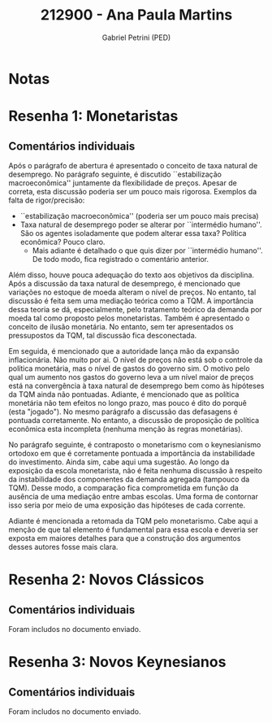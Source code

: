 #+OPTIONS: toc:nil num:nil tags:nil
#+TITLE: 212900 - Ana Paula Martins
#+AUTHOR: Gabriel Petrini (PED)
#+PROPERTY: RA 212900
#+PROPERTY: NOME "Ana Paula Martins"
#+INCLUDE_TAGS: private
#+PROPERTY: COLUMNS %TAREFA(Tarefa) %OBJETIVO(Objetivo) %CONCEITOS(Conceito) %ARGUMENTO(Argumento) %DESENVOLVIMENTO(Desenvolvimento) %CLAREZA(Clareza) %NOTA(Nota)
#+PROPERTY: TAREFA_ALL "Resenha 1" "Resenha 2" "Resenha 3" "Resenha 4" "Resenha 5" "Prova" "Seminário"
#+PROPERTY: OBJETIVO_ALL "Atingido totalmente" "Atingido satisfatoriamente" "Atingido parcialmente" "Atingindo minimamente" "Não atingido"
#+PROPERTY: CONCEITOS_ALL "Atingido totalmente" "Atingido satisfatoriamente" "Atingido parcialmente" "Atingindo minimamente" "Não atingido"
#+PROPERTY: ARGUMENTO_ALL "Atingido totalmente" "Atingido satisfatoriamente" "Atingido parcialmente" "Atingindo minimamente" "Não atingido"
#+PROPERTY: DESENVOLVIMENTO_ALL "Atingido totalmente" "Atingido satisfatoriamente" "Atingido parcialmente" "Atingindo minimamente" "Não atingido"
#+PROPERTY: CONCLUSAO_ALL "Atingido totalmente" "Atingido satisfatoriamente" "Atingido parcialmente" "Atingindo minimamente" "Não atingido"
#+PROPERTY: CLAREZA_ALL "Atingido totalmente" "Atingido satisfatoriamente" "Atingido parcialmente" "Atingindo minimamente" "Não atingido"
#+PROPERTY: NOTA_ALL "Atingido totalmente" "Atingido satisfatoriamente" "Atingido parcialmente" "Atingindo minimamente" "Não atingido"


* Notas :private:

  #+BEGIN: columnview :maxlevel 3 :id global
  #+END

* Resenha 1: Monetaristas                                           :private:
  :PROPERTIES:
  :TAREFA:   Resenha 1
  :OBJETIVO: Atingindo minimamente
  :ARGUMENTO: Atingindo minimamente
  :CONCEITOS: Atingido parcialmente
  :DESENVOLVIMENTO: Atingido parcialmente
  :CONCLUSAO: Atingindo minimamente
  :CLAREZA:  Atingido satisfatoriamente
  :NOTA:     Atingido parcialmente
  :END:

** Comentários individuais 

Após o parágrafo de abertura é apresentado o conceito de taxa natural de desemprego. No parágrafo seguinte, é discutido ``estabilização macroeconômica'' juntamente da flexibilidade de preços. Apesar de correta, esta discussão poderia ser um pouco mais rigorosa. Exemplos da falta de rigor/precisão:

- ``estabilização macroeconômica'' (poderia ser um pouco mais precisa)
- Taxa natural de desemprego poder se alterar por ``intermédio humano''. São os agentes isoladamente que podem alterar essa taxa? Política econômica? Pouco claro.
  - Mais adiante é detalhado o que quis dizer por ``intermédio humano''. De todo modo, fica registrado o comentário anterior.

Além disso, houve pouca adequação do texto aos objetivos da disciplina. Após a discussão da taxa natural de desemprego, é mencionado que variações no estoque de moeda alteram o nível de preços. No entanto, tal discussão é feita sem uma mediação teórica como a TQM. A importância dessa teoria se dá, especialmente, pelo tratamento teórico da demanda por moeda tal como proposto pelos monetaristas. Também é apresentado o conceito de ilusão monetária. No entanto, sem ter apresentados os pressupostos da TQM, tal discussão fica desconectada.

Em seguida, é mencionado que a autoridade lança mão da expansão inflacionária. Não muito por ai. O nível de preços não está sob o controle da política monetária, mas o nível de gastos do governo sim. O motivo pelo qual um aumento nos gastos do governo leva a um nível maior de preços está na convergência à taxa natural de desemprego bem como às hipóteses da TQM ainda não pontuadas. Adiante, é mencionado que as política monetária não tem efeitos no longo prazo, mas pouco é dito do porquê (esta "jogado"). No mesmo parágrafo a discussão das defasagens é pontuada corretamente. No entanto, a discussão de proposição de política econômica esta incompleta (nenhuma menção às regras monetárias).

No parágrafo seguinte, é contraposto o monetarismo com o keynesianismo ortodoxo em que é corretamente pontuada a importância da instabilidade do investimento. Ainda sim, cabe aqui uma sugestão. Ao longo da exposição da escola monetarista, não é feita nenhuma discussão à respeito da instabilidade dos componentes da demanda agregada (tampouco da TQM). Desse modo, a comparação fica comprometida em função da ausência de uma mediação entre ambas escolas. Uma forma de contornar isso seria por meio de uma exposição das hipóteses de cada corrente.

Adiante é mencionada a retomada da TQM pelo monetarismo. Cabe aqui a menção de que tal elemento é fundamental para essa escola e deveria ser exposta em maiores detalhes para que a construção dos argumentos desses autores fosse mais clara.
* Resenha 2: Novos Clássicos                                        :private:
  :PROPERTIES:
  :TAREFA:   Resenha 1
  :OBJETIVO: Atingido totalmente
  :ARGUMENTO: Atingido totalmente
  :CONCEITOS: Atingido satisfatoriamente
  :DESENVOLVIMENTO: Atingido totalmente
  :CONCLUSAO: Atingido totalmente
  :CLAREZA:  Atingido totalmente
  :NOTA:     Atingido totalmente
  :END:

** Comentários individuais

   Foram includos no documento enviado.
* Resenha 3: Novos Keynesianos                                        :private:
:PROPERTIES:
:TAREFA:   Resenha 3
:OBJETIVO: Atingido parcialmente
:ARGUMENTO: Atingido satisfatoriamente
:CONCEITOS: Atingido satisfatoriamente
:DESENVOLVIMENTO: Atingido satisfatoriamente
:CONCLUSAO: Atingido satisfatoriamente
:CLAREZA:  Atingido parcialmente
:NOTA:     Atingido satisfatoriamente
:TURNITIN:
:END:

** Comentários individuais

Foram includos no documento enviado.
